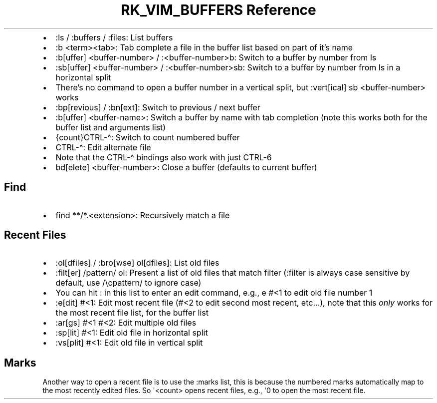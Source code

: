 .\" Automatically generated by Pandoc 3.6
.\"
.TH "RK_VIM_BUFFERS Reference" "" "" ""
.IP \[bu] 2
\f[CR]:ls\f[R] / \f[CR]:buffers\f[R] / \f[CR]:files\f[R]: List buffers
.IP \[bu] 2
\f[CR]:b <term><tab>\f[R]: Tab complete a file in the buffer list based
on part of it\[cq]s name
.IP \[bu] 2
\f[CR]:b[uffer] <buffer\-number>\f[R] / \f[CR]:<buffer\-number>b\f[R]:
Switch to a buffer by number from \f[CR]ls\f[R]
.IP \[bu] 2
\f[CR]:sb[uffer] <buffer\-number>\f[R] / \f[CR]:<buffer\-number>sb\f[R]:
Switch to a buffer by number from \f[CR]ls\f[R] in a horizontal split
.IP \[bu] 2
There\[cq]s no command to open a buffer number in a vertical split, but
\f[CR]:vert[ical] sb <buffer\-number>\f[R] works
.IP \[bu] 2
\f[CR]:bp[revious]\f[R] / \f[CR]:bn[ext]\f[R]: Switch to previous / next
buffer
.IP \[bu] 2
\f[CR]:b[uffer] <buffer\-name>\f[R]: Switch a buffer by name with tab
completion (note this works both for the buffer list and arguments list)
.IP \[bu] 2
\f[CR]{count}CTRL\-\[ha]\f[R]: Switch to count numbered buffer
.IP \[bu] 2
\f[CR]CTRL\-\[ha]\f[R]: Edit alternate file
.IP \[bu] 2
Note that the \f[CR]CTRL\-\[ha]\f[R] bindings also work with just
\f[CR]CTRL\-6\f[R]
.IP \[bu] 2
\f[CR]bd[elete] <buffer\-number>\f[R]: Close a buffer (defaults to
current buffer)
.SH Find
.IP \[bu] 2
\f[CR]find **/*.<extension>\f[R]: Recursively match a file
.SH Recent Files
.IP \[bu] 2
\f[CR]:ol[dfiles]\f[R] / \f[CR]:bro[wse] ol[dfiles]\f[R]: List old files
.IP \[bu] 2
\f[CR]:filt[er] /pattern/ ol\f[R]: Present a list of old files that
match filter (\f[CR]:filter\f[R] is always case sensitive by default,
use \f[CR]/\[rs]cpattern/\f[R] to ignore case)
.IP \[bu] 2
You can hit \f[CR]:\f[R] in this list to enter an edit command, e.g.,
\f[CR]e #<1\f[R] to edit old file number \f[CR]1\f[R]
.IP \[bu] 2
\f[CR]:e[dit] #<1\f[R]: Edit most recent file (\f[CR]#<2\f[R] to edit
second most recent, etc\&...), note that this \f[I]only\f[R] works for
the most recent file list, for the buffer list
.IP \[bu] 2
\f[CR]:ar[gs] #<1 #<2\f[R]: Edit multiple old files
.IP \[bu] 2
\f[CR]:sp[lit] #<1\f[R]: Edit old file in horizontal split
.IP \[bu] 2
\f[CR]:vs[plit] #<1\f[R]: Edit old file in vertical split
.SH Marks
Another way to open a recent file is to use the \f[CR]:marks\f[R] list,
this is because the numbered marks automatically map to the most
recently edited files.
So \f[CR]\[aq]<count>\f[R] opens recent files, e.g., \f[CR]\[aq]0\f[R]
to open the most recent file.
